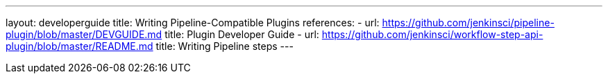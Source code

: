 ---
layout: developerguide
title: Writing Pipeline-Compatible Plugins
references:
- url: https://github.com/jenkinsci/pipeline-plugin/blob/master/DEVGUIDE.md
  title: Plugin Developer Guide
- url: https://github.com/jenkinsci/workflow-step-api-plugin/blob/master/README.md
  title: Writing Pipeline steps
---

////
Provided by Patrick Wolf by email, presumably based on a12c5e1263f576d0b8b2eb58ca9eddc2140171a2
////

